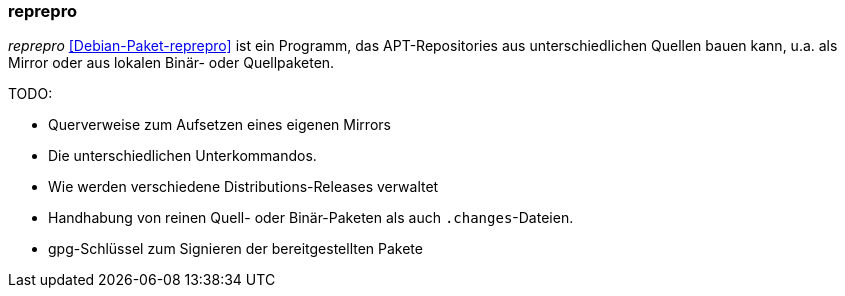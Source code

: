 // Datei: ./praxis/eigenes-apt-repository-anlegen/reprepro.adoc

// Baustellenstatus: Notizen

[[eigenes-apt-repository-anlegen-reprepro]]
=== reprepro ===

// Stichworte für den Index
(((APT-Repository, eigenes erstellen)))
(((Debianpaket, reprepro)))
(((Paket, bereitstellen)))
(((Paketquelle, APT-Repository)))
(((Paketquelle, lokal)))

_reprepro_ <<Debian-Paket-reprepro>> ist ein Programm, das
APT-Repositories aus unterschiedlichen Quellen bauen kann, u.a. als
Mirror oder aus lokalen Binär- oder Quellpaketen.

TODO:

* Querverweise zum Aufsetzen eines eigenen Mirrors
* Die unterschiedlichen Unterkommandos.
* Wie werden verschiedene Distributions-Releases verwaltet
* Handhabung von reinen Quell- oder Binär-Paketen als auch `.changes`-Dateien.
* gpg-Schlüssel zum Signieren der bereitgestellten Pakete

// Datei (Ende): ./praxis/eigenes-apt-repository-anlegen/reprepro.adoc
